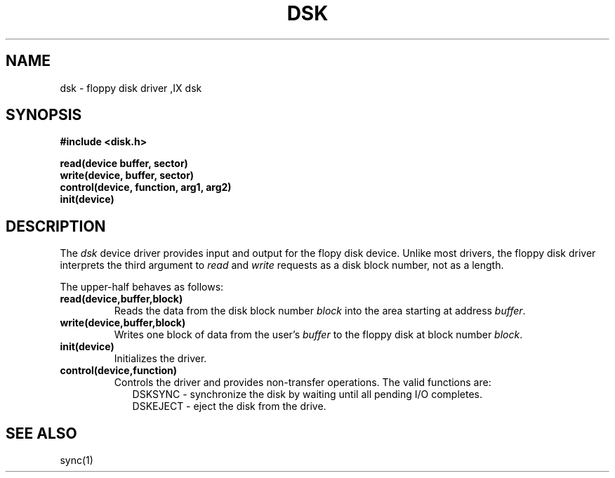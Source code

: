 .TH DSK 4
.SH NAME
dsk \- floppy disk driver
.SX driver dsk
,IX dsk
.SH SYNOPSIS
.nf
.B #include <disk.h>
.sp
.B read(device buffer, sector)
.B write(device, buffer, sector)
.B control(device, function, arg1, arg2)
.B init(device)
.SH DESCRIPTION
.PP
The \f2dsk\f1 device driver provides input and output for
the flopy disk device.
Unlike most drivers, the floppy disk driver interprets the third
argument to \f2read\f1 and \f2write\f1 requests as a disk block number,
not as a length.
.PP
The upper-half behaves as follows:
.TP
.B read(device,buffer,block)
Reads the data from the disk block number \f2block\f1 into the
area starting at address \f2buffer\f1.
.TP
.B write(device,buffer,block)
Writes one block of data from the user's \f2buffer\f1
to the floppy disk at block number \f2block\f1.
.TP
.B init(device)
Initializes the driver.
.TP
.B control(device,function)
Controls the driver and provides non-transfer operations.
The valid functions are:
.nf
.in +0.2i
DSKSYNC \- synchronize the disk by waiting until all pending I/O completes.
DSKEJECT \- eject the disk from the drive.
.fi
.in -0.2i
.SH SEE ALSO
sync(1)
